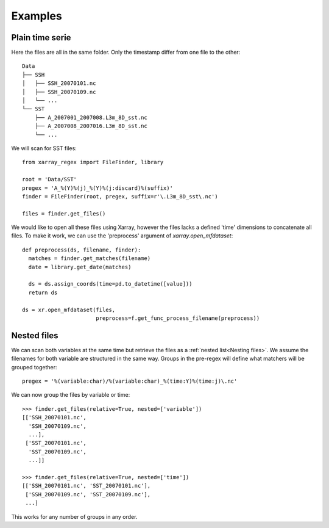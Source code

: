 
Examples
--------

Plain time serie
================

Here the files are all in the same folder. Only the timestamp differ from one
file to the other::

    Data
    ├── SSH
    │   ├── SSH_20070101.nc
    │   ├── SSH_20070109.nc
    │   └── ...
    └── SST
        ├── A_2007001_2007008.L3m_8D_sst.nc
        ├── A_2007008_2007016.L3m_8D_sst.nc
        └── ...

We will scan for SST files::

  from xarray_regex import FileFinder, library

  root = 'Data/SST'
  pregex = 'A_%(Y)%(j)_%(Y)%(j:discard)%(suffix)'
  finder = FileFinder(root, pregex, suffix=r'\.L3m_8D_sst\.nc')

  files = finder.get_files()

We would like to open all these files using Xarray, however the files lacks a
defined 'time' dimensions to concatenate all files. To make it work, we can
use the 'preprocess' argument of `xarray.open_mfdataset`::

  def preprocess(ds, filename, finder):
    matches = finder.get_matches(filename)
    date = library.get_date(matches)

    ds = ds.assign_coords(time=pd.to_datetime([value]))
    return ds

  ds = xr.open_mfdataset(files,
                         preprocess=f.get_func_process_filename(preprocess))


Nested files
============

We can scan both variables at the same time but retrieve the files as a
:ref:`nested list<Nesting files>`.
We assume the filenames for both variable are structured in the same way.
Groups in the pre-regex will define what matchers will be grouped together::

  pregex = '%(variable:char)/%(variable:char)_%(time:Y)%(time:j)\.nc'

We can now group the files by variable or time::

  >>> finder.get_files(relative=True, nested=['variable'])
  [['SSH_20070101.nc',
    'SSH_20070109.nc',
    ...],
   ['SST_20070101.nc',
    'SST_20070109.nc',
    ...]]

  >>> finder.get_files(relative=True, nested=['time'])
  [['SSH_20070101.nc', 'SST_20070101.nc'],
   ['SSH_20070109.nc', 'SST_20070109.nc'],
   ...]

This works for any number of groups in any order.
